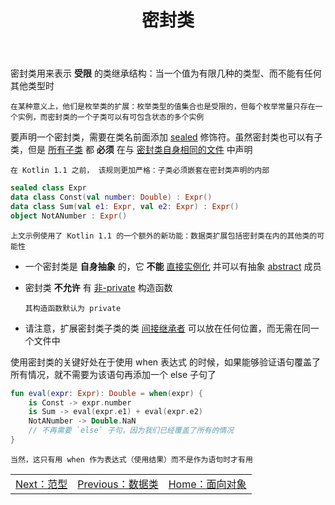 #+TITLE: 密封类
#+HTML_HEAD: <link rel="stylesheet" type="text/css" href="../css/main.css" />
#+HTML_LINK_UP: ./data_class.html
#+HTML_LINK_HOME: ./oo.html
#+OPTIONS: num:nil timestamp:nil

密封类用来表示 *受限* 的类继承结构：当一个值为有限几种的类型、而不能有任何其他类型时

#+BEGIN_EXAMPLE
  在某种意义上，他们是枚举类的扩展：枚举类型的值集合也是受限的，但每个枚举常量只存在一个实例，而密封类的一个子类可以有可包含状态的多个实例
#+END_EXAMPLE

要声明一个密封类，需要在类名前面添加 _sealed_ 修饰符。虽然密封类也可以有子类，但是 _所有子类_ 都 *必须* 在与 _密封类自身相同的文件_ 中声明

#+BEGIN_EXAMPLE
  在 Kotlin 1.1 之前， 该规则更加严格：子类必须嵌套在密封类声明的内部 
#+END_EXAMPLE

#+BEGIN_SRC kotlin 
  sealed class Expr
  data class Const(val number: Double) : Expr()
  data class Sum(val e1: Expr, val e2: Expr) : Expr()
  object NotANumber : Expr()
#+END_SRC

#+BEGIN_EXAMPLE
  上文示例使用了 Kotlin 1.1 的一个额外的新功能：数据类扩展包括密封类在内的其他类的可能性
#+END_EXAMPLE

+ 一个密封类是 *自身抽象* 的，它 *不能* _直接实例化_ 并可以有抽象 _abstract_ 成员
+ 密封类 *不允许* 有 _非-private_ 构造函数
  #+BEGIN_EXAMPLE
    其构造函数默认为 private
  #+END_EXAMPLE
+ 请注意，扩展密封类子类的类 _间接继承者_ 可以放在任何位置，而无需在同一个文件中 

使用密封类的关键好处在于使用 when 表达式 的时候，如果能够验证语句覆盖了所有情况，就不需要为该语句再添加一个 else 子句了

#+BEGIN_SRC kotlin 
  fun eval(expr: Expr): Double = when(expr) {
      is Const -> expr.number
      is Sum -> eval(expr.e1) + eval(expr.e2)
      NotANumber -> Double.NaN
      // 不再需要 `else` 子句，因为我们已经覆盖了所有的情况
  }
#+END_SRC 

#+BEGIN_EXAMPLE
  当然，这只有用 when 作为表达式（使用结果）而不是作为语句时才有用
#+END_EXAMPLE

| [[file:generic_type.org][Next：范型]] | [[file:data_class.org][Previous：数据类]] | [[file:oo.org][Home：面向对象]] |
